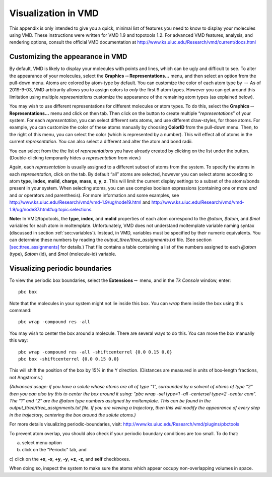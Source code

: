 .. _sec:vmd_advanced:

Visualization in VMD
====================

This appendix is only intended to give you a quick, minimal list of
features you need to know to display your molecules using VMD. These
instructions were written for VMD 1.9 and topotools 1.2. For advanced
VMD features, analysis, and rendering options, consult the official VMD
documentation at http://www.ks.uiuc.edu/Research/vmd/current/docs.html

.. _sec:vmd_representation:

Customizing the appearance in VMD
---------------------------------

By default, VMD is likely to display your molecules with points and
lines, which can be ugly and difficult to see. To alter the appearance
of your molecules, select the
**Graphics**\ :math:`\rightarrow`\ **Representations...** menu, and then
select an option from the pull-down menu. Atoms are colored by atom-type
by default. You can customize the color of each atom type by
:math:`\rightarrow` As of 2019-9-03, VMD arbitrarily allows you to
assign colors to *only* the first 9 atom types. However you can get
around this limitation using multiple *representations* customize the
appearance of the remaining atom types (as explained below).

You may wish to use different representations for different molecules or
atom types. To do this, select the
**Graphics**\ :math:`\rightarrow`\ **Representations...** menu and click
on then tab. Then click on the button to create multiple
“*representations*” of your system. For each *representation*, you can
select different sets atoms, and use different draw-styles, for those
atoms. For example, you can customize the color of these atoms manually
by choosing **ColorID** from the pull-down menu. Then, to the right of
this menu, you can select the color (which is represented by a number).
This will effect all of atoms in the current *representation*. You can
also select a different and alter the atom and bond radii.

You can select from the the list of *representations* you have already
created by clicking on the list under the button. (Double-clicking
temporarily hides a *representation* from view.)

Again, each *representation* is usually assigned to a different subset
of atoms from the system. To specify the atoms in each *representation*,
click on the tab. By default “all” atoms are selected, however you can
select atoms according to atom **type**, **index**, **molid**,
**charge**, **mass**, **x**, **y**, **z**. This will limit the current
display settings to a subset of the atoms/bonds present in your system.
When selecting atoms, you can use complex boolean expressions
(containing one or more *and* and *or* operators and parenthesis). For
more information and some examples, see
http://www.ks.uiuc.edu/Research/vmd/vmd-1.9/ug/node19.html and
http://www.ks.uiuc.edu/Research/vmd/vmd-1.9/ug/node87.html#ug:topic:selections.

**Note:** In VMD/topotools, the **type**, **index**, and **molid**
properties of each atom correspond to the *@atom*, *$atom*, and *$mol*
variables for each atom in moltemplate. Unfortunately, VMD does not
understand moltemplate variable naming syntax (discussed in section
:ref:`sec:variables`). Instead, in VMD, variables must be specified
by their numeric equivalents. You can determine these numbers by reading
the *output_ttree/ttree_assignments.txt* file. (See section
`[sec:ttree_assignments] <#sec:ttree_assignments>`__ for details.) That
file contains a table containing a list of the numbers assigned to each
*@atom* (type), *$atom* (id), and *$mol* (molecule-id) variable.

.. _sec:vmd_pbc:

Visualizing periodic boundaries
-------------------------------

To view the periodic box boundaries, select the
**Extensions**\ :math:`\rightarrow` menu, and in the *Tk Console*
window, enter:

::

   pbc box

Note that the molecules in your system might not lie inside this box.
You can *wrap* them inside the box using this command:

::

   pbc wrap -compound res -all

You may wish to center the box around a molecule. There are several ways
to do this. You can move the box manually this way:

::

   pbc wrap -compound res -all -shiftcenterrel {0.0 0.15 0.0}
   pbc box -shiftcenterrel {0.0 0.15 0.0}

This will shift the position of the box by 15% in the Y direction.
(Distances are measured in units of box-length fractions, not
Angstroms.)

*(Advanced usage: if you have a solute whose atoms are all of type “1”,
surrounded by a solvent of atoms of type “2” then you can also try this
to center the box around it using: “pbc wrap -sel type=1 -all -centersel
type=2 -center com”. The “1” and “2” are the @atom type numbers assigned
by moltemplate. This can be found in the
output_ttree/ttree_assignments.txt file. If you are viewing a
trajectory, then this will modify the appearance of every step in the
trajectory, centering the box around the solute atoms.)*

For more details visualizing periodic-boundaries, visit:
http://www.ks.uiuc.edu/Research/vmd/plugins/pbctools

To prevent atom overlap, you should also check if your periodic boundary
conditions are too small. To do that:

a) select menu option

b) click on the "Periodic" tab, and

c) click on the **+x**, **-x**, **+y**, **-y**, **+z**, **-z**, and
**self** checkboxes.

When doing so, inspect the system to make sure the atoms which appear
occupy non-overlapping volumes in space.
